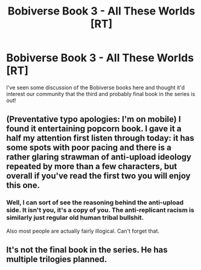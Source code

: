 #+TITLE: Bobiverse Book 3 - All These Worlds [RT]

* Bobiverse Book 3 - All These Worlds [RT]
:PROPERTIES:
:Author: awesomeideas
:Score: 11
:DateUnix: 1502226250.0
:DateShort: 2017-Aug-09
:END:
I've seen some discussion of the Bobiverse books here and thought it'd interest our community that the third and probably final book in the series is out!


** (Preventative typo apologies: I'm on mobile) I found it entertaining popcorn book. I gave it a half my attention first listen through today: it has some spots with poor pacing and there is a rather glaring strawman of anti-upload ideology repeated by more than a few characters, but overall if you've read the first two you will enjoy this one.
:PROPERTIES:
:Author: Empiricist_or_not
:Score: 4
:DateUnix: 1502236537.0
:DateShort: 2017-Aug-09
:END:

*** Well, I can sort of see the reasoning behind the anti-upload side. It isn't you, it's a copy of you. The anti-replicant racism is similarly just regular old human tribal bullshit.

Also most people are actually fairly illogical. Can't forget that.
:PROPERTIES:
:Author: Arizth
:Score: 1
:DateUnix: 1502666634.0
:DateShort: 2017-Aug-14
:END:


** It's not the final book in the series. He has multiple trilogies planned.
:PROPERTIES:
:Author: SanityDzn
:Score: 2
:DateUnix: 1502572994.0
:DateShort: 2017-Aug-13
:END:

